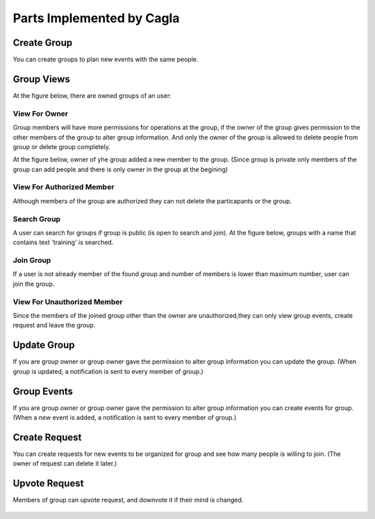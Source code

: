 Parts Implemented by Cagla
================================

Create Group
--------------
You can create groups to plan new events with the same people.

  .. figure:: pics/create_group.PNG
   :scale: 70 %
   :alt: Create Group 

Group Views
--------------
At the figure below, there are owned groups of an user:

 .. figure:: pics/owned_groups.PNG
   :scale: 70 %
   :alt: Owned Groups
   
View For Owner
^^^^^^^^^^^^^^^^
Group members will have more permissions for operations at the group, if the owner of the group gives permission to the other members of the group to alter group information. And only the owner of the group is allowed to delete people from group or delete group completely. 

At the figure below, owner of yhe group added a new member to the group. (Since group is private only members of the group can add  people and there is only owner in the group at the begining)

  .. figure:: pics/group_owner.PNG
   :scale: 70 %
   :alt: Group Owner
 


View For Authorized Member
^^^^^^^^^^^^^^^^^^^^^^^^^^^^
Although members of the group are authorized they can not delete the particapants or the group.

.. figure:: pics/authorized_group_member.PNG
   :scale: 70 %
   :alt: Authorized Group Member

Search Group
^^^^^^^^^^^^^^
A user can search for groups if group is public (is open to search and join). At the figure below, groups with a name that contains text 'training' is searched.

  .. figure:: pics/searched_groups.PNG
   :scale: 70 %
   :alt: Found Groups

Join Group
^^^^^^^^^^^^^^
If a user is not already member of the found group and number of members is lower than maximum number, user can join the group.

  .. figure:: pics/join_group.PNG
   :scale: 70 %
   :alt: Join Group

View For Unauthorized Member
^^^^^^^^^^^^^^^^^^^^^^^^^^^^^^
Since the members of the joined group other than the owner are unauthorized,they can only view group events, create request and leave the group.

  .. figure:: pics/unauthorized_group_member.PNG
   :scale: 70 %
   :alt: Unauthorized Group Member

Update Group
--------------
If you are group owner or group owner gave the permission to alter group information you can update the group.
(When group is updated, a notification is sent to every member of group.)

 .. figure:: pics/update_group.PNG
   :scale: 70 %
   :alt: Update Group
   
Group Events
--------------
If you are group owner or group owner gave the permission to alter group information you can create events for group.
(When a new event is added, a notification is sent to every member of group.)

 .. figure:: pics/group_events.PNG
   :scale: 70 %
   :alt: Group Events

Create Request
--------------
You can create requests for new events to be organized for group and see how many people is willing to join. (The owner of request can delete it later.)

  .. figure:: pics/create_request.PNG
   :scale: 70 %
   :alt: Create Request 

Upvote Request
--------------
Members of group can upvote request, and downvote it if their mind is changed.

  .. figure:: pics/vote.PNG
   :scale: 70 %
   :alt: Vote
